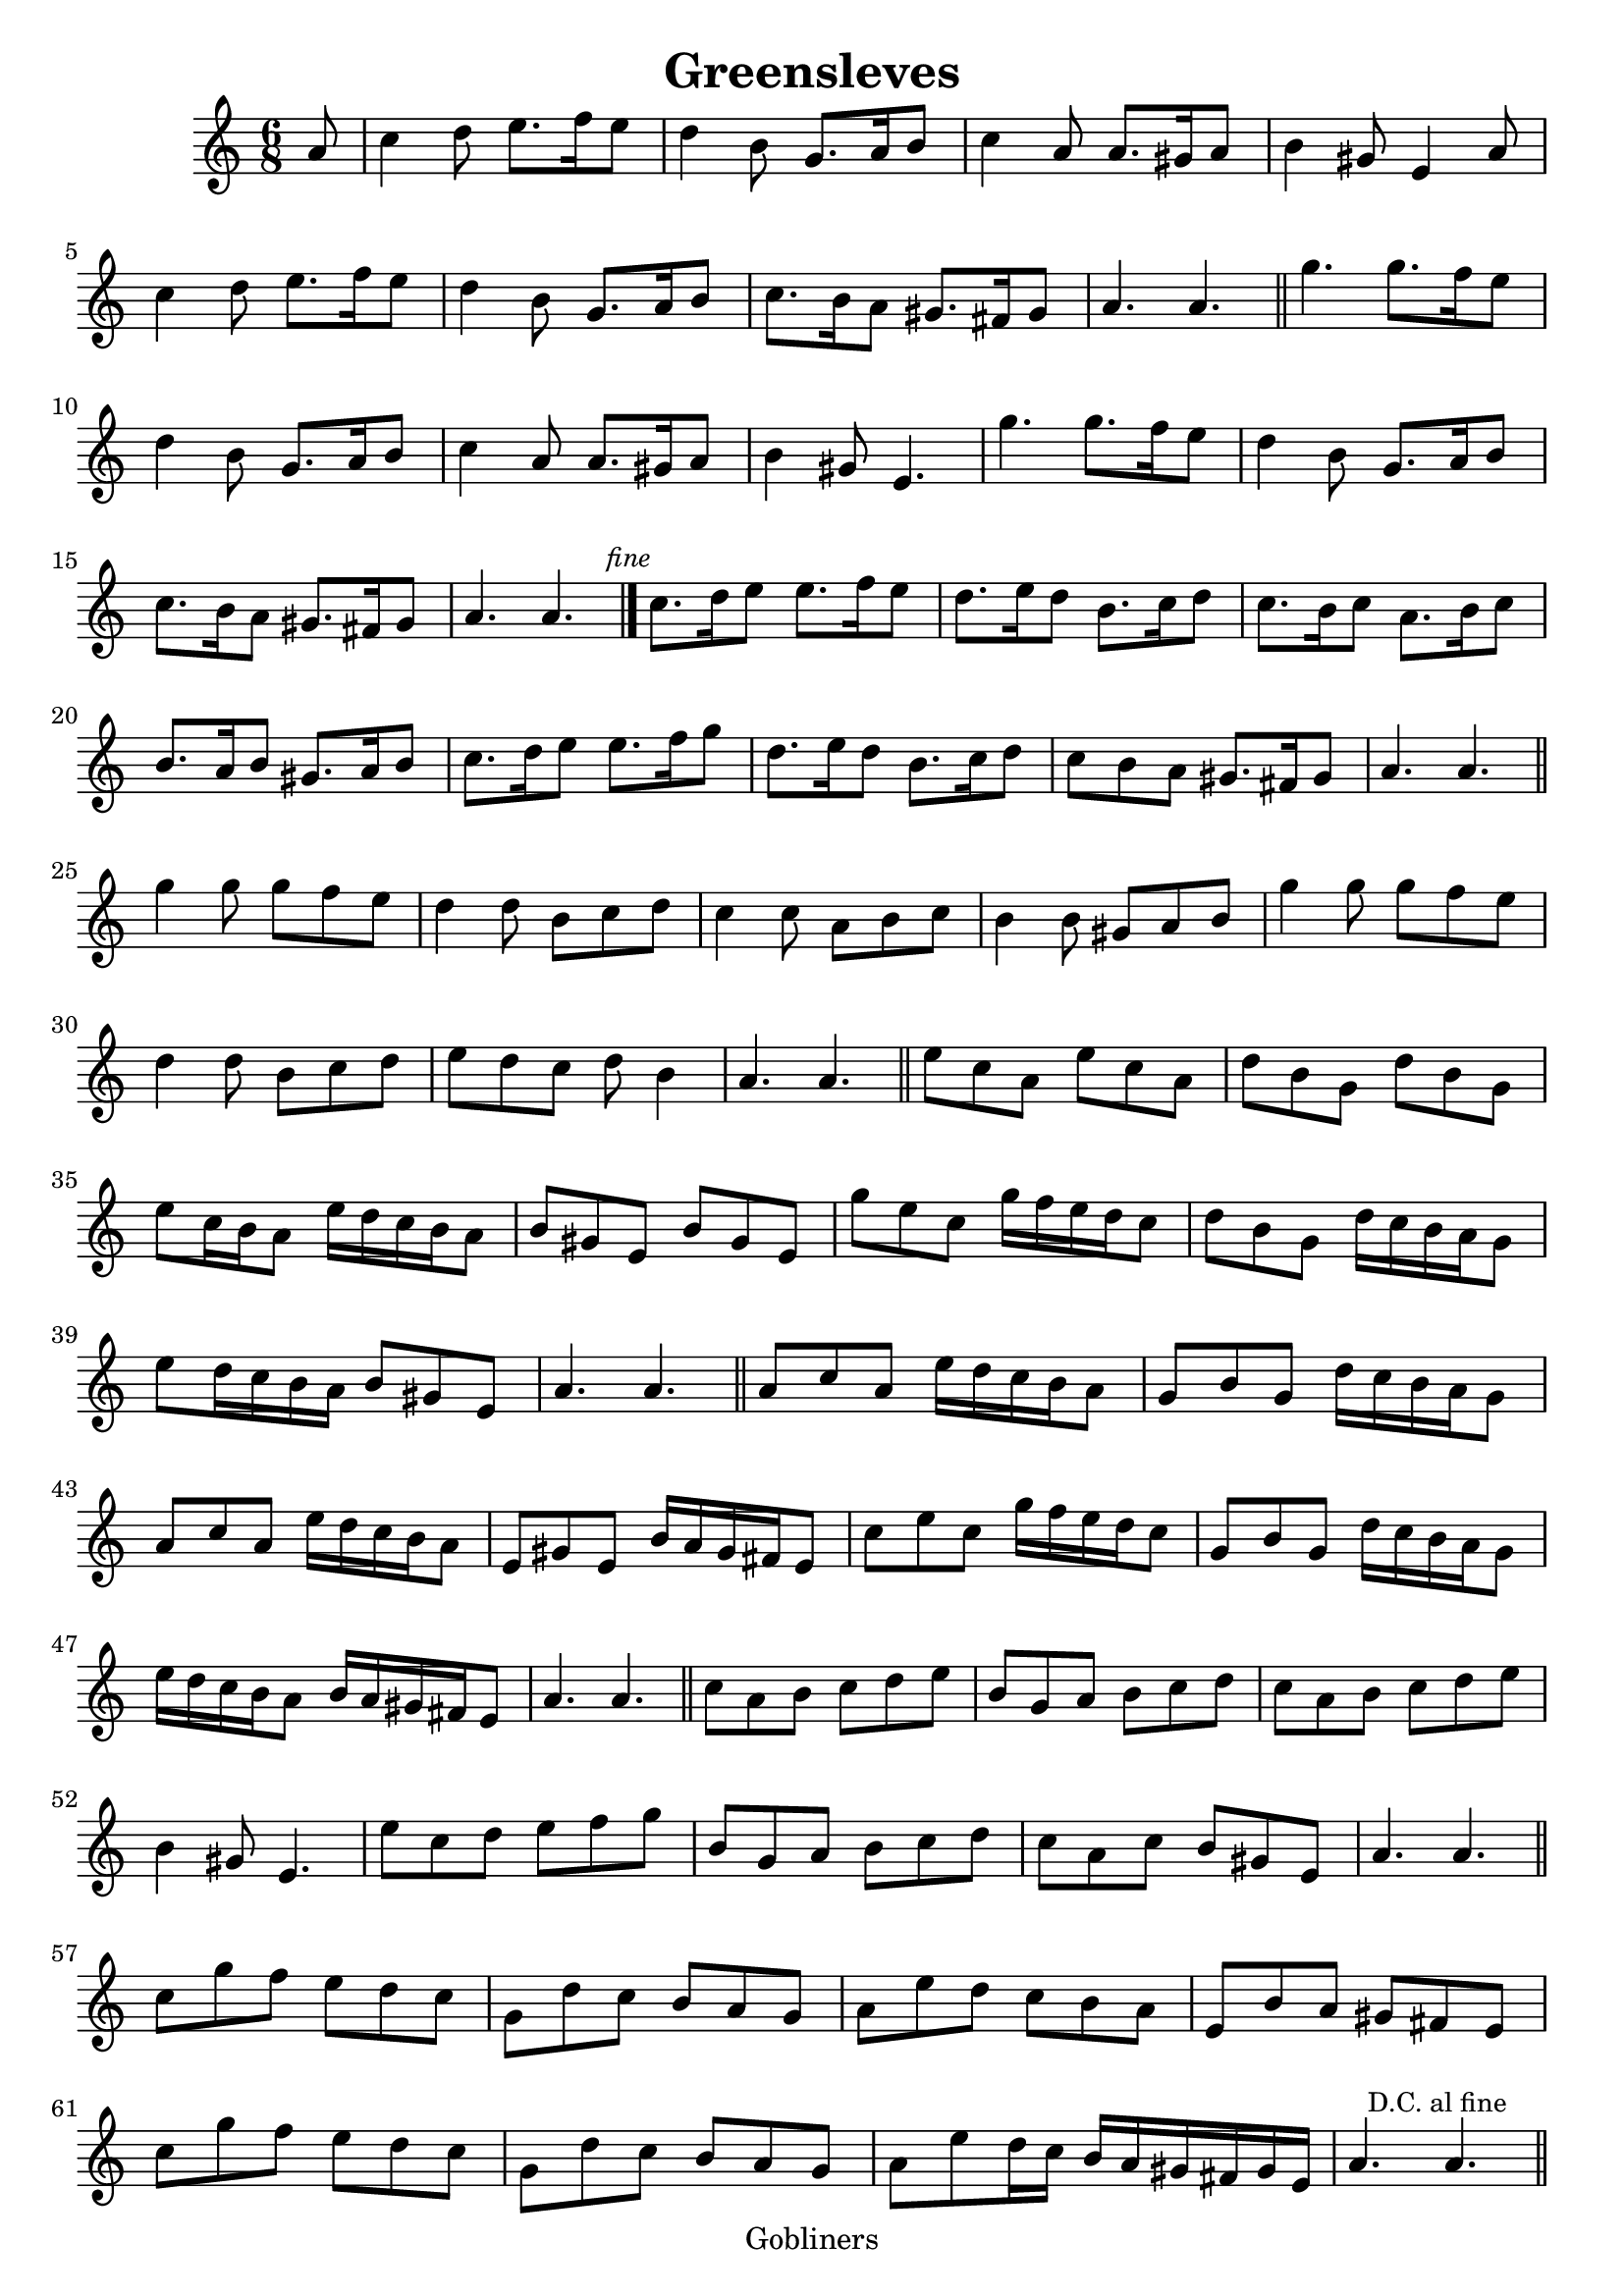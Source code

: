 #(set-default-paper-size "a4" 'portrait)
%#(set-global-staff-size 22.2 )

\version "2.16.2"
\header {
  title = "Greensleves"
  %arranger = "Traditional Irish"
  enteredby = "grerika @ github"
  lastupdated = "11/30/2019"
  tagline = "Gobliners"  
}

global = {
  \key c \major
  \time 6/8
}


DCfine = {
  \once \override Score.RehearsalMark #'break-visibility = #'#(#t #t #f)
  \mark \markup { \small "D.C. al fine" }
}


Fine = {
  \once \override Score.RehearsalMark #'break-visibility = #'#(#t #t #f)
  \mark \markup { \small \italic "fine" }
}


voice = \relative c'' {
  \global
  \dynamicUp
  %\bar ".|" 
     \partial 8 a8 | c4 d8 e8. f16 e8 | d4 b8 g8. a16 b8 | c4 a8 a8. gis16 a8| b4 gis8 e4 a8 
     | c4 d8 e8. f16 e8 | d4 b8 g8. a16 b8 | c8. b16 a8 gis8. fis16 gis8 | a4. a4. 
  \bar "||"
    | g'4. | g8. f16 e8 | d4 b8 | g8. a16 b8 | c4 a8 | a8. gis16 a8 | b4 gis8 | e4. 
    | g'4. | g8. f16 e8 | d4 b8 | g8. a16 b8 | c8. b16 a8 | gis8. fis16 gis8 | a4. a4. 
   \bar "|."
   \Fine
    | c8. d16 e8 e8. f16 e8 | d8. e16 d8 b8. c16 d8 | c8. b16 c8 a8. b16 c8 | b8. a16 b8 gis8. a16 b8
  | c8. d16 e8 e8. f16 g8 | d8. e16 d8 b8. c16 d8 | c8 b a gis8. fis16 gis8 | a4. a4.
   \bar "||"
   | g'4 g8 g f e) | d4 d8 b c d | c4 c8 a b c | b4 b8 gis a b 
   | g'4 g8 g f e | d4 d8 b c d | e8 d c d b4 | a4. a4. 
   \bar "||"
   | e'8 c a e' c a | d b g d' b g | e' c16 b a8 e'16 d c b a8
   | b8 gis e b' gis e | g' e c g'16 f e d c8 | d b g d'16 c b a g8 | e'8 d16 c b a b8 gis e | a4. a4.
   \bar "||"
   | a8 c a e'16 d c b a8 | g8 b g d'16 c b a g8
   | a8 c a e'16 d c b a8 | e8 gis e b'16 a gis fis e8 | c'8 e c g'16 f e d c8 
   | g8 b g d'16 c b a g8 | e'16 d c b a8 b16 a gis fis e8 | a4. a4.
  \bar "||"
   | c8 a b c d e | b g a b c d | c a b c d e | b4 gis8 e4. 
   | e'8 c d e f g | b, g a b c d | c a c b gis e | a4. a4.
  \bar "||"
   | c8 g' f e d c | g d' c b a g | a e' d c b a | e b' a gis fis e 
   | c'8 g' f e d c | g d' c b a g | a e' d16 c b a gis fis gis e | a4. \DCfine a4.
  \bar "||"
    
}

\score {
  \new Staff { \voice }
  \layout { }
  \midi {
    \context {
      \voice
    }
    \tempo 2 = 50
  }
}